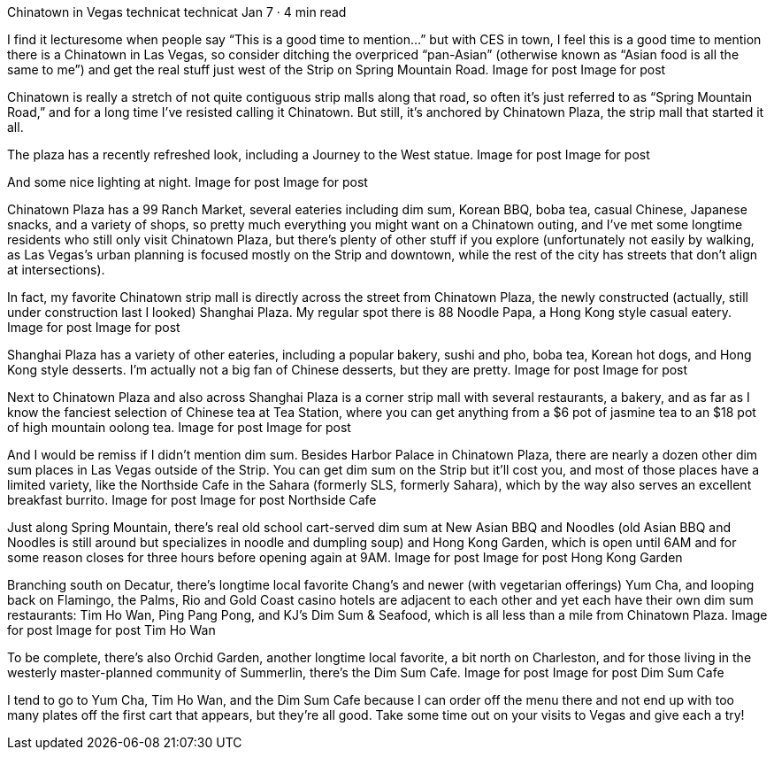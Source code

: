 Chinatown in Vegas
technicat
technicat
Jan 7 · 4 min read

I find it lecturesome when people say “This is a good time to mention…” but with CES in town, I feel this is a good time to mention there is a Chinatown in Las Vegas, so consider ditching the overpriced “pan-Asian” (otherwise known as “Asian food is all the same to me”) and get the real stuff just west of the Strip on Spring Mountain Road.
Image for post
Image for post

Chinatown is really a stretch of not quite contiguous strip malls along that road, so often it’s just referred to as “Spring Mountain Road,” and for a long time I’ve resisted calling it Chinatown. But still, it’s anchored by Chinatown Plaza, the strip mall that started it all.

The plaza has a recently refreshed look, including a Journey to the West statue.
Image for post
Image for post

And some nice lighting at night.
Image for post
Image for post

Chinatown Plaza has a 99 Ranch Market, several eateries including dim sum, Korean BBQ, boba tea, casual Chinese, Japanese snacks, and a variety of shops, so pretty much everything you might want on a Chinatown outing, and I’ve met some longtime residents who still only visit Chinatown Plaza, but there’s plenty of other stuff if you explore (unfortunately not easily by walking, as Las Vegas’s urban planning is focused mostly on the Strip and downtown, while the rest of the city has streets that don’t align at intersections).

In fact, my favorite Chinatown strip mall is directly across the street from Chinatown Plaza, the newly constructed (actually, still under construction last I looked) Shanghai Plaza. My regular spot there is 88 Noodle Papa, a Hong Kong style casual eatery.
Image for post
Image for post

Shanghai Plaza has a variety of other eateries, including a popular bakery, sushi and pho, boba tea, Korean hot dogs, and Hong Kong style desserts. I’m actually not a big fan of Chinese desserts, but they are pretty.
Image for post
Image for post

Next to Chinatown Plaza and also across Shanghai Plaza is a corner strip mall with several restaurants, a bakery, and as far as I know the fanciest selection of Chinese tea at Tea Station, where you can get anything from a $6 pot of jasmine tea to an $18 pot of high mountain oolong tea.
Image for post
Image for post

And I would be remiss if I didn’t mention dim sum. Besides Harbor Palace in Chinatown Plaza, there are nearly a dozen other dim sum places in Las Vegas outside of the Strip. You can get dim sum on the Strip but it’ll cost you, and most of those places have a limited variety, like the Northside Cafe in the Sahara (formerly SLS, formerly Sahara), which by the way also serves an excellent breakfast burrito.
Image for post
Image for post
Northside Cafe

Just along Spring Mountain, there’s real old school cart-served dim sum at New Asian BBQ and Noodles (old Asian BBQ and Noodles is still around but specializes in noodle and dumpling soup) and Hong Kong Garden, which is open until 6AM and for some reason closes for three hours before opening again at 9AM.
Image for post
Image for post
Hong Kong Garden

Branching south on Decatur, there’s longtime local favorite Chang’s and newer (with vegetarian offerings) Yum Cha, and looping back on Flamingo, the Palms, Rio and Gold Coast casino hotels are adjacent to each other and yet each have their own dim sum restaurants: Tim Ho Wan, Ping Pang Pong, and KJ’s Dim Sum & Seafood, which is all less than a mile from Chinatown Plaza.
Image for post
Image for post
Tim Ho Wan

To be complete, there’s also Orchid Garden, another longtime local favorite, a bit north on Charleston, and for those living in the westerly master-planned community of Summerlin, there’s the Dim Sum Cafe.
Image for post
Image for post
Dim Sum Cafe

I tend to go to Yum Cha, Tim Ho Wan, and the Dim Sum Cafe because I can order off the menu there and not end up with too many plates off the first cart that appears, but they’re all good. Take some time out on your visits to Vegas and give each a try!
